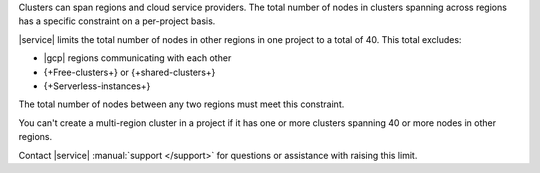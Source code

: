 Clusters can span regions and cloud service providers. The total number
of nodes in clusters spanning across regions has a specific constraint
on a per-project basis.

|service| limits the total number of nodes in other regions in one
project to a total of 40. This total excludes:

- |gcp| regions communicating with each other
- {+Free-clusters+} or {+shared-clusters+}
- {+Serverless-instances+}

The total number of nodes between any two regions must meet this
constraint.

.. example::

   If |a-service| project has nodes in clusters spread across three
   regions:

   - 30 nodes in **Region A**
   - 10 nodes in **Region B**
   -  5 nodes in **Region C**

   You can only add 5 more nodes to **Region C** because:

   1. If you exclude Region C, Region A + Region B = 40.
      :icon-fa5:`check-circle`

   2. If you exclude Region B, Region A + Region C = 35, <= 40.
      :icon-fa5:`check-circle`

   3. If you exclude Region A, Region B + Region C = 15, <= 40.
      :icon-fa5:`check-circle`

   4. Each combination of regions with the added 5 nodes still meets
      the per-project constraint:

      - Region A + B = 40 :icon-fa5:`check-circle`
      - Region A + C = 40 :icon-fa5:`check-circle`
      - Region B + C = 20 :icon-fa5:`check-circle`

You can't create a multi-region cluster in a project if it has one or
more clusters spanning 40 or more nodes in other regions.

Contact |service| :manual:`support </support>` for questions
or assistance with raising this limit.



